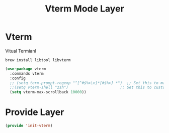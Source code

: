 #+title: Vterm Mode Layer
#+PROPERTY: header-args:emacs-lisp :tangle ~/.emacs.d/etc/init-vterm.el

* Vterm
Vitual Termianl
#+begin_src shell
brew install libtool libvterm 
#+end_src
#+begin_src emacs-lisp
(use-package vterm
  :commands vterm
  :config
  ;; (setq term-prompt-regexp "^[^#$%>\n]*[#$%>] *")  ;; Set this to match your custom shell prompt
  ;;(setq vterm-shell "zsh")                       ;; Set this to customize the shell to launch
  (setq vterm-max-scrollback 10000))
#+end_src

* Provide Layer
#+begin_src emacs-lisp
(provide 'init-vterm)
#+end_src

